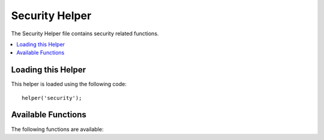 ###############
Security Helper
###############

The Security Helper file contains security related functions.

.. contents::
  :local:

Loading this Helper
===================

This helper is loaded using the following code::

	helper('security');

Available Functions
===================

The following functions are available:

.. php:function:: sanitize_filename($filename)

	:param	string	$filename: Filename
    	:returns:	Sanitized file name
    	:rtype:	string

    	Provides protection against directory traversal.

    	This function is an alias for ``\CodeIgniter\Security::sanitize_filename()``.
	For more info, please see the :doc:`Security Library <../libraries/security>`
	documentation.

.. php:function:: strip_image_tags($str)

	:param	string	$str: Input string
    	:returns:	The input string with no image tags
    	:rtype:	string

    	This is a security function that will strip image tags from a string.
    	It leaves the image URL as plain text.

    	Example::

		$string = strip_image_tags($string);


.. php:function:: encode_php_tags($str)

	:param	string	$str: Input string
    	:returns:	Safely formatted string
    	:rtype:	string

    	This is a security function that converts PHP tags to entities.

	Example::

		$string = encode_php_tags($string);
